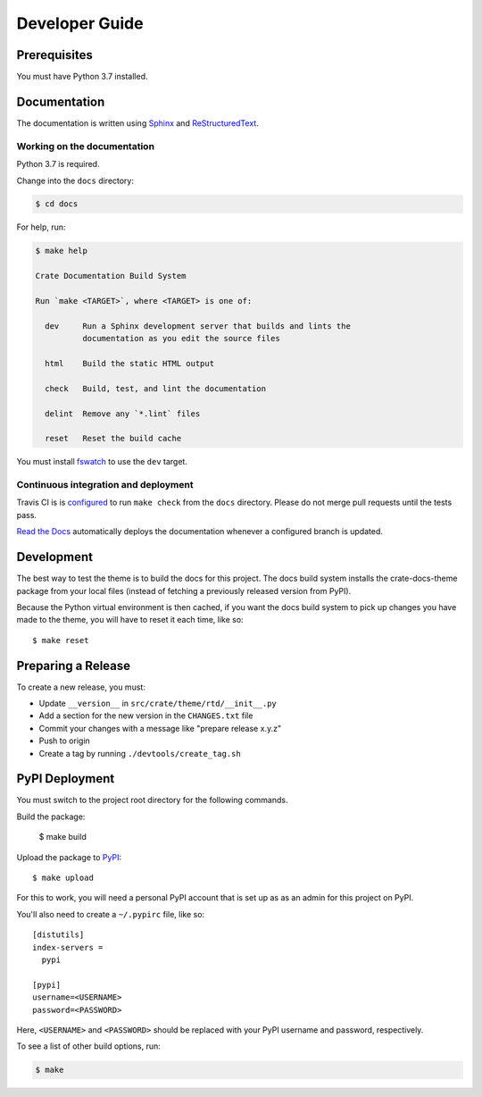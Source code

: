 ===============
Developer Guide
===============


Prerequisites
=============

You must have Python 3.7 installed.


Documentation
=============

The documentation is written using `Sphinx`_ and `ReStructuredText`_.


Working on the documentation
----------------------------

Python 3.7 is required.

Change into the ``docs`` directory:

.. code-block:: console

    $ cd docs

For help, run:

.. code-block:: console

    $ make help

    Crate Documentation Build System

    Run `make <TARGET>`, where <TARGET> is one of:

      dev     Run a Sphinx development server that builds and lints the
              documentation as you edit the source files

      html    Build the static HTML output

      check   Build, test, and lint the documentation

      delint  Remove any `*.lint` files

      reset   Reset the build cache

You must install `fswatch`_ to use the ``dev`` target.


Continuous integration and deployment
-------------------------------------

|utils| |travis| |rtd|

Travis CI is is `configured`_ to run ``make check`` from the ``docs``
directory. Please do not merge pull requests until the tests pass.

`Read the Docs`_ automatically deploys the documentation whenever a configured
branch is updated.


Development
===========

The best way to test the theme is to build the docs for this project. The docs
build system installs the crate-docs-theme package from your local files
(instead of fetching a previously released version from PyPI).

Because the Python virtual environment is then cached, if you want the docs
build system to pick up changes you have made to the theme, you will have to
reset it each time, like so::

    $ make reset


Preparing a Release
===================

To create a new release, you must:

- Update ``__version__`` in ``src/crate/theme/rtd/__init__.py``

- Add a section for the new version in the ``CHANGES.txt`` file

- Commit your changes with a message like "prepare release x.y.z"

- Push to origin

- Create a tag by running ``./devtools/create_tag.sh``


PyPI Deployment
===============

You must switch to the project root directory for the following commands.

Build the package:

    $ make build

Upload the package to PyPI_::

    $ make upload

For this to work, you will need a personal PyPI account that is set up as as an
admin for this project on PyPI.

You'll also need to create a ``~/.pypirc`` file, like so::

    [distutils]
    index-servers =
      pypi

    [pypi]
    username=<USERNAME>
    password=<PASSWORD>

Here, ``<USERNAME>`` and ``<PASSWORD>`` should be replaced with your PyPI
username and password, respectively.

To see a list of other build options, run:

.. code:: console

    $ make

.. _configured: https://github.com/crate/crate-docs-theme/blob/master/.travis.yml
.. _fswatch: https://github.com/emcrisostomo/fswatch
.. _PyPI: https://pypi.python.org/pypi
.. _Read the Docs: http://readthedocs.org
.. _ReStructuredText: http://docutils.sourceforge.net/rst.html
.. _Sphinx: http://sphinx-doc.org/


.. |utils| image:: https://img.shields.io/endpoint.svg?color=blue&url=https%3A%2F%2Fraw.githubusercontent.com%2Fcrate%2Fcrate-docs-theme%2Fmaster%2Fdocs%2Futils.json
    :alt: Utils version
    :target: https://github.com/crate/crate-docs-theme/blob/master/docs/utils.json

.. |travis| image:: https://img.shields.io/travis/crate/crate-docs-theme.svg?style=flat
    :alt: Travis CI status
    :target: https://travis-ci.org/crate/crate-docs-theme

.. |rtd| image:: https://readthedocs.org/projects/crate-docs-theme/badge/?version=latest
    :alt: Read The Docs status
    :target: https://readthedocs.org/projects/crate-docs-theme
